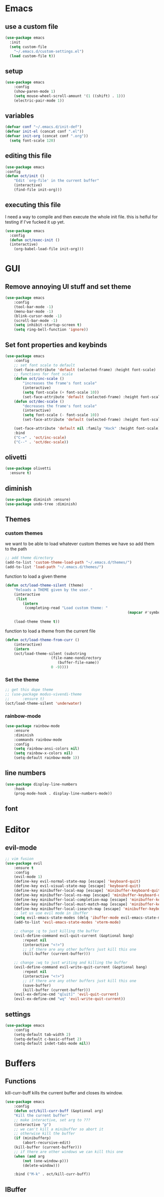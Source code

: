 * Emacs
** use a custom file
#+BEGIN_SRC emacs-lisp
(use-package emacs
  :init
  (setq custom-file
	"~/.emacs.d/custom-settings.el")
  (load custom-file t))
#+END_SRC
** setup
#+BEGIN_SRC emacs-lisp
(use-package emacs
    :config
    (show-paren-mode 1)
    (setq mouse-wheel-scroll-amount '(1 ((shift) . 1)))
    (electric-pair-mode 1))
#+END_SRC
** variables
#+BEGIN_SRC emacs-lisp
  (defvar conf "~/.emacs.d/init-def")
  (defvar init-el (concat conf ".el"))
  (defvar init-org (concat conf ".org"))
	(setq font-scale 120)
#+END_SRC
** editing this file
#+BEGIN_SRC emacs-lisp
(use-package emacs
:config
(defun oct/init ()
    "Edit `org-file' in the current buffer"
    (interactive)
    (find-file init-org)))
#+END_SRC
** executing this file
I need a way to compile and then execute the whole init file.
this is helful for testing if I've fucked it up yet.
#+BEGIN_SRC emacs-lisp
  (use-package emacs
    :config
    (defun oct/exec-init ()
    (interactive)
      (org-babel-load-file init-org)))
#+END_SRC
* GUI
** Remove annoying UI stuff and set theme
#+BEGIN_SRC emacs-lisp
(use-package emacs
    :config
    (tool-bar-mode -1)
    (menu-bar-mode -1)
    (blink-cursor-mode -1)
    (scroll-bar-mode -1)
    (setq inhibit-startup-screen t)
    (setq ring-bell-function 'ignore))
#+END_SRC
** Set font properties and keybinds
#+BEGIN_SRC emacs-lisp
	(use-package emacs
		:config
		;; set font scale to default
		(set-face-attribute 'default (selected-frame) :height font-scale)
		;; functions for font scale
		(defun oct/inc-scale ()
			"increases the frame's font scale"
			(interactive)
			(setq font-scale (+ font-scale 10))
			(set-face-attribute 'default (selected-frame) :height font-scale))
		(defun oct/dec-scale ()
			"decreases the frame's font scale"
			(interactive)
			(setq font-scale (- font-scale 10))
			(set-face-attribute 'default (selected-frame) :height font-scale))

		(set-face-attribute 'default nil :family "Hack" :height font-scale)
		:bind
		("C-=" . 'oct/inc-scale)
		("C--" . 'oct/dec-scale))
#+END_SRC

** olivetti
#+BEGIN_SRC emacs-lisp
(use-package olivetti
  :ensure t)
#+END_SRC
** diminish
#+BEGIN_SRC emacs-lisp
	(use-package diminish :ensure)
	(use-package undo-tree :diminish)
#+END_SRC
** Themes
*** custom themes
we want to be able to load whatever custom themes we have so add them to the path
#+BEGIN_SRC emacs-lisp
	;; add theme directory
	(add-to-list 'custom-theme-load-path "~/.emacs.d/themes/")
	(add-to-list 'load-path "~/.emacs.d/themes/")
#+END_SRC

function to load a given theme
#+BEGIN_SRC emacs-lisp
	(defun oct/load-theme-silent (theme)
		"Reloads a THEME given by the user."
		(interactive
		 (list
			(intern
			 (completing-read "Load custom theme: "
															(mapcar #'symbol-name
																			(custom-available-themes))))))
		(load-theme theme t))
#+END_SRC

function to load a theme from the current file
#+BEGIN_SRC emacs-lisp
	(defun oct/load-theme-from-curr ()
		(interactive)
		(intern
		(oct/load-theme-silent (substring 
						 (file-name-nondirectory
							(buffer-file-name))
						 0 -9))))
#+END_SRC
*** Set the theme
#+BEGIN_SRC emacs-lisp
	;; get this dope theme
	;; (use-package modus-vivendi-theme
	;; 		:ensure t)
	(oct/load-theme-silent 'underwater)

#+END_SRC
*** rainbow-mode
#+BEGIN_SRC emacs-lisp
		(use-package rainbow-mode
			:ensure
			:diminish
			:commands rainbow-mode
			:config
			(setq rainbow-ansi-colors nil)
			(setq rainbow-x-colors nil)
			(setq-default rainbow-mode 1))
#+END_SRC
** line numbers
#+BEGIN_SRC emacs-lisp
	(use-package display-line-numbers
		:hook
		(prog-mode-hook . display-line-numbers-mode))
#+END_SRC
** font

* Editor
** evil-mode
#+BEGIN_SRC emacs-lisp
	;; vim fusion
	(use-package evil
		:ensure t
		:config
		(evil-mode 1)
		(define-key evil-normal-state-map [escape] 'keyboard-quit)
		(define-key evil-visual-state-map [escape] 'keyboard-quit)
		(define-key minibuffer-local-map [escape] 'minibuffer-keyboard-quit)
		(define-key minibuffer-local-ns-map [escape] 'minibuffer-keyboard-quit)
		(define-key minibuffer-local-completion-map [escape] 'minibuffer-keyboard-quit)
		(define-key minibuffer-local-must-match-map [escape] 'minibuffer-keyboard-quit)
		(define-key minibuffer-local-isearch-map [escape] 'minibuffer-keyboard-quit)
		;; let us use evil mode in ibuffer
		(setq evil-emacs-state-modes (delq 'ibuffer-mode evil-emacs-state-modes))
		(add-to-list 'evil-emacs-state-modes 'vterm-mode)

		;; change :q to just killing the buffer
		(evil-define-command evil-quit-current (&optional bang)
			:repeat nil
			(interactive "<!>")
			;; if there are any other buffers just kill this one
			(kill-buffer (current-buffer)))

		;; change :wq to just writing and killing the buffer
		(evil-define-command evil-write-quit-current (&optional bang)
			:repeat nil
			(interactive "<!>")
			;; if there are any other buffers just kill this one
			(save-buffer)
			(kill-buffer (current-buffer)))
		(evil-ex-define-cmd "q[uit]" 'evil-quit-current)
		(evil-ex-define-cmd "wq" 'evil-write-quit-current))
#+END_SRC
** settings
#+BEGIN_SRC emacs-lisp
	(use-package emacs
		:config
		(setq-default tab-width 2)
		(setq-default c-basic-offset 2)
		(setq-default indet-tabs-mode nil))
#+END_SRC
* Buffers
** Functions
kill-curr-buff kills the current buffer and closes its window.
#+BEGIN_SRC emacs-lisp
(use-package emacs
    :config
    (defun oct/kill-curr-buff (&optional arg)
	"Kill the current buffer"
	;; make interactive, set arg to ???
	(interactive "p")
	;; we can't kill a minibuffer so abort it
	;; otherwise kill the buffer
	(if (minibufferp)
	    (abort-recursive-edit)
	(kill-buffer (current-buffer)))
	;; if there are other windows we can kill this one
	(when (and arg
		(not (one-window-p)))
		(delete-window)))

    :bind ("M-k" . oct/kill-curr-buff))
#+END_SRC
** IBuffer
Settings for ibuffer
#+BEGIN_SRC emacs-lisp

	;; ibuffer stuff
	(use-package ibuffer
		:bind
		(("C-x C-b" . ibuffer))
		(setq ibuffer-use-other-window nil))

#+END_SRC
** MiniBuffer
#+BEGIN_SRC emacs-lisp
(use-package minibuffer
  :config
  (use-package orderless
    :ensure
    :custom (setq completion-styles '(orderless))
    :config
    (setq orderless-regexp-separator "[/\s_-]+")
    (setq orderless-matching-styles
          '(orderless-flex
            orderless-strict-leading-initialism
            orderless-regexp
            orderless-prefixes
            orderless-literal)))
(minibuffer-electric-default-mode 1))
#+END_SRC
** windows
#+BEGIN_SRC emacs-lisp
	(use-package emacs
		:init
		(setq display-buffer-alist
					'(("\\*[Hh]elp\\*"
						 (display-buffer-in-side-window)
						 (side . bottom)
						 (slot . -1)
						 (height . 0.25))
						 
						("^\\(\\*e?shell\\|vterm\\).*"
						 (display-buffer-in-side-window)
						 (side . bottom)
						 (slot . 0)
						 (height . 0.25))

						("\\*Org Src.*"
						 (display-buffer-in-side-window)
						 (side . left))

						("\\*Buffer List\\*"
						 (display-buffer-in-side-window)
						 (side . bottom)
						 (slot . 0)
						 (height . 0.25))
						))
		:bind (("C-c b" . window-toggle-side-windows)))
#+END_SRC
* Completetion
** icomplete
#+BEGIN_SRC emacs-lisp
  (use-package icomplete
    :demand
    :config
    (fido-mode -1)
    (icomplete-mode 1)
    :bind (:map icomplete-minibuffer-map
		("<tab>" . icomplete-force-complete)
		("<return>" . icomplete-force-complete-and-exit) ; exit with completion
		("<right>" . icomplete-forward-completions)
		("<left>" . icomplete-backward-completions)))
#+END_SRC
** company
#+BEGIN_SRC emacs-lisp
	(use-package company
		:ensure t
		:config
		(company-mode 1)
		(define-key company-active-map (kbd "<tab>") 'company-complete-common-or-cycle)
		(global-company-mode 1)
		(setq company-idle-delay 0)
		(setq company-minimum-prefix-length 1))
#+END_SRC
* Navigation
** dired

** windowmove
#+BEGIN_SRC emacs-lisp
;; make moving between and swapping windows easier
(use-package windmove
  :defer
  :bind
  ("M-<left>" . 'windmove-left)
  ("M-<right>" . 'windmove-right)
  ("M-<up>" . 'windmove-up)
  ("M-<down>" . 'windmove-down)
  ("M-S-<left>" . 'windmove-swap-states-left)
  ("M-S-<right>" . 'windmove-swap-states-right)
  ("M-S-<up>" . 'windmove-swap-states-up)
  ("M-S-<down>" . 'windmove-swap-states-down))
#+END_SRC
* Programming
** Project Management
#+BEGIN_SRC emacs-lisp
(use-package projectile
  :ensure t
	:diminish
  :config
  (define-key projectile-mode-map (kbd "C-x p") 'projectile-command-map)
  (projectile-mode +1))
#+END_SRC
** vterm
#+BEGIN_SRC emacs-lisp
	(use-package vterm
			:ensure t)
#+END_SRC
** lsp-mode
#+BEGIN_SRC emacs-lisp
	(use-package lsp-mode
		:ensure t
		:commands (lsp lsp-deferred)
		:hook (go-mode-hook . lsp))

	(use-package company-lsp
		:ensure t
		:commands company-lsp)
#+END_SRC
** Go
#+BEGIN_SRC emacs-lisp
	(use-package go-mode
		:ensure t
		:defer t
		:config
		(setq lsp-gopls-staticcheck t)
		(setq lsp-eldoc-render-all t)
		(setq lsp-gopls-complete-unimported t)
		(defun lsp-go-install-save-hooks ()
			(add-hook 'before-save-hook #'lsp-format-buffer t t)
			(add-hook 'before-save-hook #'lsp-organize-imports t t))
		(add-hook 'go-mode-hook #'lsp-go-install-save-hooks)
		(company-mode 1))

	;; add hook

	(use-package company-go :ensure t)
#+End_SRC
** elisp
use flymake in elisp modes
#+BEGIN_SRC emacs-lisp
	(use-package flymake
		:commands flymake-mode
		:hook
		(emacs-lisp-mode-hook . flymake-mode))
#+END_SRC
* Git
** Magit
Setup magit and get a quick binding to bring it up.
#+BEGIN_SRC emacs-lisp
(use-package magit
  :ensure
  :bind ("C-c g" . magit-status))
#+END_SRC
Make magit show changes within diff line
#+BEGIN_SRC emacs-lisp
(use-package magit-diff
  :after magit
  :config
  (setq magit-diff-refine-hunk t))
#+END_SRC
Add evil mode stuff
#+BEGIN_SRC emacs-lisp
	(use-package evil-magit
		:ensure)
#+END_SRC
* Org
** add src
add function 'org-mode-insert-src' and give it a key binding 'C-c s'.
this makes it easier to add a sorce code block for this file or for works with other langues
#+BEGIN_SRC emacs-lisp
	(use-package org
		:config
		(defun oct/org-mode-insert-src ()
			(interactive)
			(insert "#+BEGIN_SRC emacs-lisp\n")
			(insert "#+END_SRC")
			(previous-line)
			(end-of-line)
			(org-edit-src-code))
		:bind
		("C-c s" . 'oct/org-mode-insert-src))
#+END_SRC
